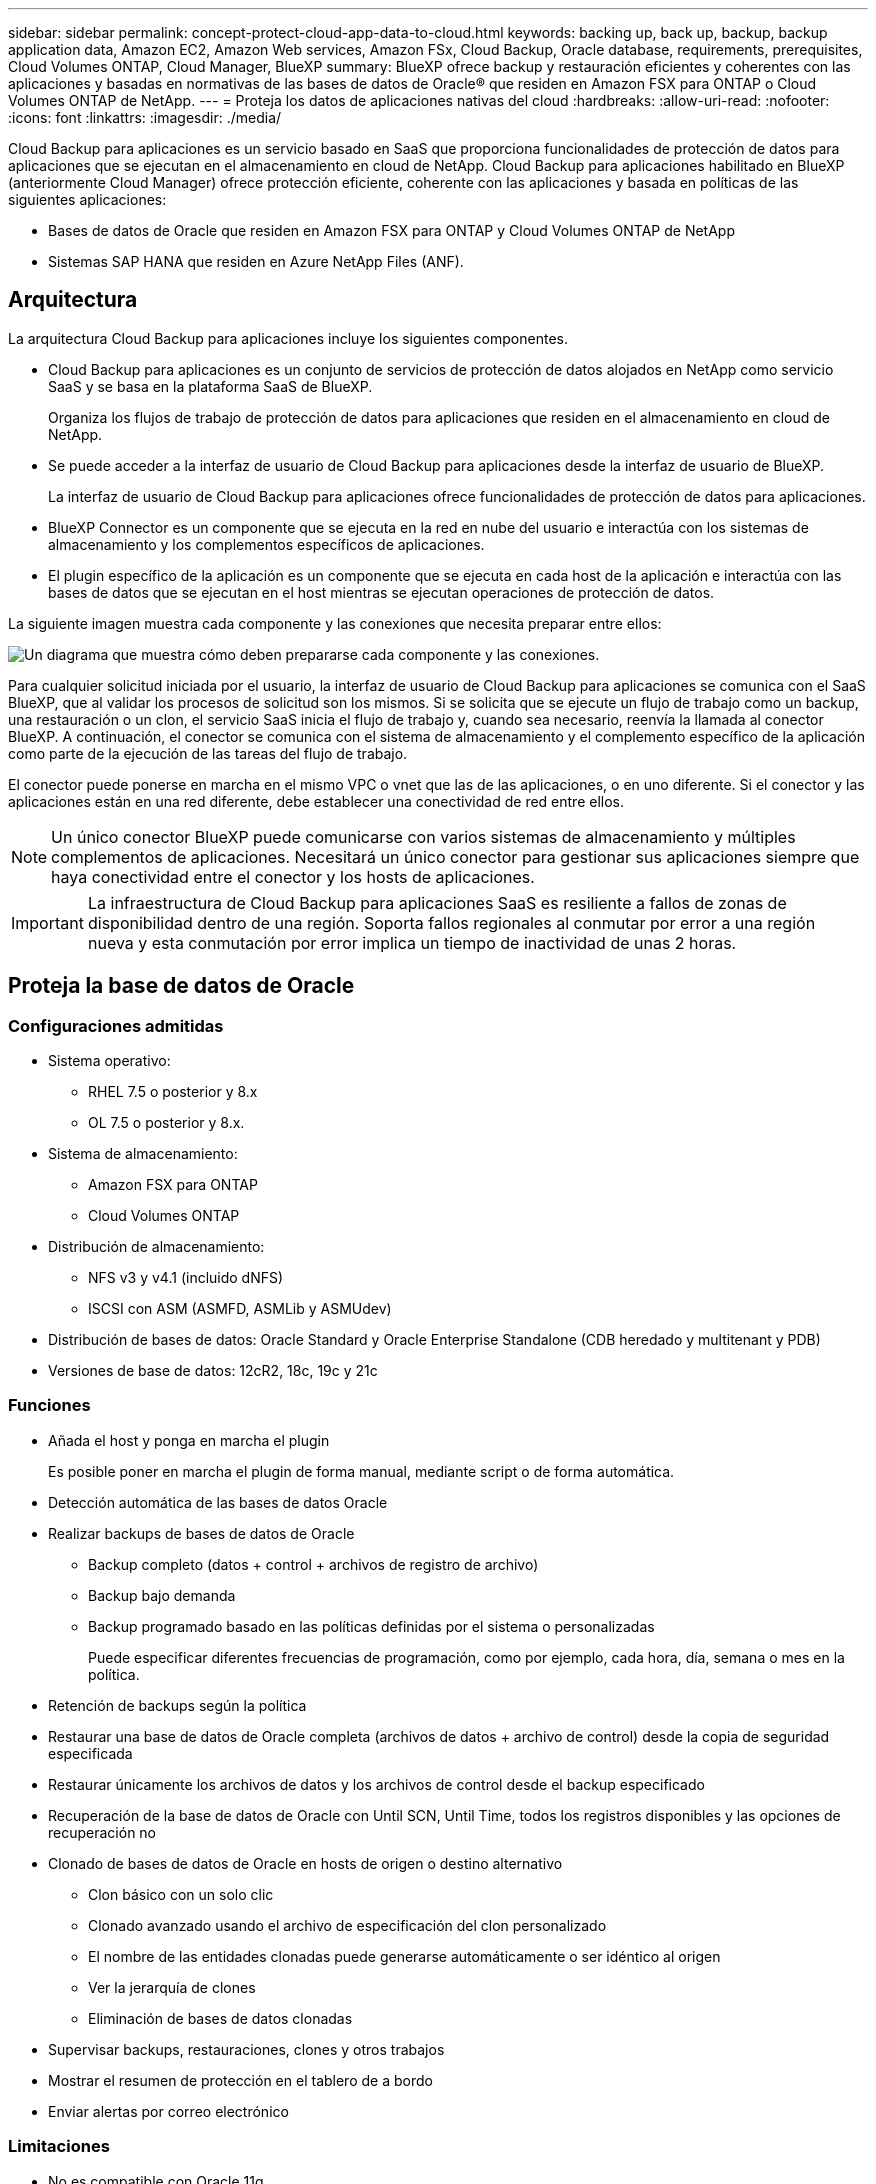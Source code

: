 ---
sidebar: sidebar 
permalink: concept-protect-cloud-app-data-to-cloud.html 
keywords: backing up, back up, backup, backup application data, Amazon EC2, Amazon Web services, Amazon FSx, Cloud Backup, Oracle database, requirements, prerequisites, Cloud Volumes ONTAP, Cloud Manager, BlueXP 
summary: BlueXP ofrece backup y restauración eficientes y coherentes con las aplicaciones y basadas en normativas de las bases de datos de Oracle® que residen en Amazon FSX para ONTAP o Cloud Volumes ONTAP de NetApp. 
---
= Proteja los datos de aplicaciones nativas del cloud
:hardbreaks:
:allow-uri-read: 
:nofooter: 
:icons: font
:linkattrs: 
:imagesdir: ./media/


[role="lead"]
Cloud Backup para aplicaciones es un servicio basado en SaaS que proporciona funcionalidades de protección de datos para aplicaciones que se ejecutan en el almacenamiento en cloud de NetApp. Cloud Backup para aplicaciones habilitado en BlueXP (anteriormente Cloud Manager) ofrece protección eficiente, coherente con las aplicaciones y basada en políticas de las siguientes aplicaciones:

* Bases de datos de Oracle que residen en Amazon FSX para ONTAP y Cloud Volumes ONTAP de NetApp
* Sistemas SAP HANA que residen en Azure NetApp Files (ANF).




== Arquitectura

La arquitectura Cloud Backup para aplicaciones incluye los siguientes componentes.

* Cloud Backup para aplicaciones es un conjunto de servicios de protección de datos alojados en NetApp como servicio SaaS y se basa en la plataforma SaaS de BlueXP.
+
Organiza los flujos de trabajo de protección de datos para aplicaciones que residen en el almacenamiento en cloud de NetApp.

* Se puede acceder a la interfaz de usuario de Cloud Backup para aplicaciones desde la interfaz de usuario de BlueXP.
+
La interfaz de usuario de Cloud Backup para aplicaciones ofrece funcionalidades de protección de datos para aplicaciones.

* BlueXP Connector es un componente que se ejecuta en la red en nube del usuario e interactúa con los sistemas de almacenamiento y los complementos específicos de aplicaciones.
* El plugin específico de la aplicación es un componente que se ejecuta en cada host de la aplicación e interactúa con las bases de datos que se ejecutan en el host mientras se ejecutan operaciones de protección de datos.


La siguiente imagen muestra cada componente y las conexiones que necesita preparar entre ellos:

image:diagram_nativecloud_backup_app.png["Un diagrama que muestra cómo deben prepararse cada componente y las conexiones."]

Para cualquier solicitud iniciada por el usuario, la interfaz de usuario de Cloud Backup para aplicaciones se comunica con el SaaS BlueXP, que al validar los procesos de solicitud son los mismos. Si se solicita que se ejecute un flujo de trabajo como un backup, una restauración o un clon, el servicio SaaS inicia el flujo de trabajo y, cuando sea necesario, reenvía la llamada al conector BlueXP. A continuación, el conector se comunica con el sistema de almacenamiento y el complemento específico de la aplicación como parte de la ejecución de las tareas del flujo de trabajo.

El conector puede ponerse en marcha en el mismo VPC o vnet que las de las aplicaciones, o en uno diferente. Si el conector y las aplicaciones están en una red diferente, debe establecer una conectividad de red entre ellos.


NOTE: Un único conector BlueXP puede comunicarse con varios sistemas de almacenamiento y múltiples complementos de aplicaciones. Necesitará un único conector para gestionar sus aplicaciones siempre que haya conectividad entre el conector y los hosts de aplicaciones.


IMPORTANT: La infraestructura de Cloud Backup para aplicaciones SaaS es resiliente a fallos de zonas de disponibilidad dentro de una región. Soporta fallos regionales al conmutar por error a una región nueva y esta conmutación por error implica un tiempo de inactividad de unas 2 horas.



== Proteja la base de datos de Oracle



=== Configuraciones admitidas

* Sistema operativo:
+
** RHEL 7.5 o posterior y 8.x
** OL 7.5 o posterior y 8.x.


* Sistema de almacenamiento:
+
** Amazon FSX para ONTAP
** Cloud Volumes ONTAP


* Distribución de almacenamiento:
+
** NFS v3 y v4.1 (incluido dNFS)
** ISCSI con ASM (ASMFD, ASMLib y ASMUdev)


* Distribución de bases de datos: Oracle Standard y Oracle Enterprise Standalone (CDB heredado y multitenant y PDB)
* Versiones de base de datos: 12cR2, 18c, 19c y 21c




=== Funciones

* Añada el host y ponga en marcha el plugin
+
Es posible poner en marcha el plugin de forma manual, mediante script o de forma automática.

* Detección automática de las bases de datos Oracle
* Realizar backups de bases de datos de Oracle
+
** Backup completo (datos + control + archivos de registro de archivo)
** Backup bajo demanda
** Backup programado basado en las políticas definidas por el sistema o personalizadas
+
Puede especificar diferentes frecuencias de programación, como por ejemplo, cada hora, día, semana o mes en la política.



* Retención de backups según la política
* Restaurar una base de datos de Oracle completa (archivos de datos + archivo de control) desde la copia de seguridad especificada
* Restaurar únicamente los archivos de datos y los archivos de control desde el backup especificado
* Recuperación de la base de datos de Oracle con Until SCN, Until Time, todos los registros disponibles y las opciones de recuperación no
* Clonado de bases de datos de Oracle en hosts de origen o destino alternativo
+
** Clon básico con un solo clic
** Clonado avanzado usando el archivo de especificación del clon personalizado
** El nombre de las entidades clonadas puede generarse automáticamente o ser idéntico al origen
** Ver la jerarquía de clones
** Eliminación de bases de datos clonadas


* Supervisar backups, restauraciones, clones y otros trabajos
* Mostrar el resumen de protección en el tablero de a bordo
* Enviar alertas por correo electrónico




=== Limitaciones

* No es compatible con Oracle 11g
* No admite las operaciones de montaje, catálogo y verificación en backups
* No es compatible con Oracle en RAC y Data Guard
* Para alta disponibilidad de Cloud Volumes ONTAP, solo se utiliza una de las IP de interfaz de red. Si la conectividad de la IP se desactiva o si no puede acceder a la IP, se produce un error en las operaciones.
* Las direcciones IP de la interfaz de red de Amazon FSX para ONTAP de NetApp o Cloud Volumes ONTAP deben ser únicas en la cuenta y región de BlueXP.




== Proteja la base de datos SAP HANA



=== Configuraciones admitidas

* Sistema operativo:
+
** RHEL 7.5 o posterior, plataformas 8.x certificadas por SAP HANA
** SLES 12 SP5 o posteriores y 15 plataformas SPX certificadas por SAP HANA


* Sistema de almacenamiento: Azure NetApp Files (ANF)
* Disposiciones de almacenamiento: Para datos y registros, Azure solo admite NFSv4.1.
* Diseños de base de datos:
+
** Contenedor único versión 1.0SPS12
** Contenedor de bases de datos multitenant (MDC) SAP HANA 2.0SPS4, 2.0SPS5, 2.0SPS6 con uno o varios inquilinos
** Sistema host único SAP HANA, varios sistemas host SAP HANA (sin un host en espera), replicación de sistemas HANA


* Plugin de SAP HANA en el host de la base de datos




=== Funciones

* Añada manualmente sistemas SAP HANA
* Realizar un backup de las bases de datos SAP HANA
+
** Backup bajo demanda (basado en ficheros y en copias Snapshot)
** Backup programado basado en las políticas definidas por el sistema o personalizadas
+
Puede especificar diferentes frecuencias de programación, como por ejemplo, cada hora, día, semana o mes en la política.

** Detección de la replicación de sistemas HANA (HSR)


* Retención de backups según la política
* Restaure toda la base de datos SAP HANA desde el backup especificado
* Realizar backups y restaurar volúmenes no Data de HANA y volúmenes no Data globales
* Compatibilidad con scripts previos y posteriores mediante variables del entorno para las operaciones de backup y restauración
* Creación de un plan de acción para situaciones de error mediante la opción pre-exit




=== Limitaciones

* Para la configuración de HSR, solo se admite HSR de 2 nodos (1 principal y 1 secundario)
* La retención no se activará si el script posterior falla durante la operación de restauración

